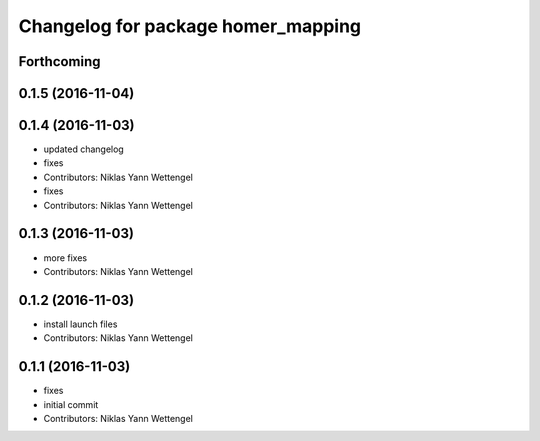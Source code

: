 ^^^^^^^^^^^^^^^^^^^^^^^^^^^^^^^^^^^
Changelog for package homer_mapping
^^^^^^^^^^^^^^^^^^^^^^^^^^^^^^^^^^^

Forthcoming
-----------

0.1.5 (2016-11-04)
------------------

0.1.4 (2016-11-03)
------------------
* updated changelog
* fixes
* Contributors: Niklas Yann Wettengel

* fixes
* Contributors: Niklas Yann Wettengel

0.1.3 (2016-11-03)
------------------
* more fixes
* Contributors: Niklas Yann Wettengel

0.1.2 (2016-11-03)
------------------
* install launch files
* Contributors: Niklas Yann Wettengel

0.1.1 (2016-11-03)
------------------
* fixes
* initial commit
* Contributors: Niklas Yann Wettengel
